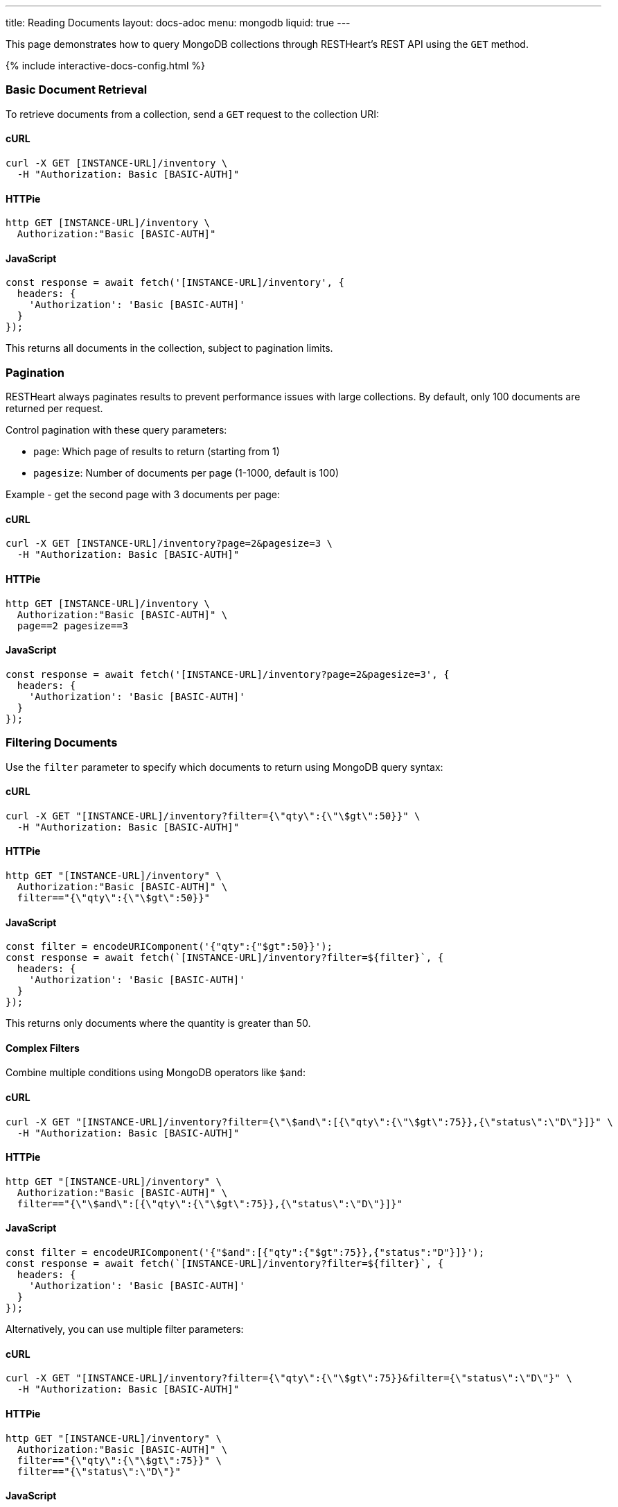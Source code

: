 ---
title: Reading Documents
layout: docs-adoc
menu: mongodb
liquid: true
---

:page-liquid:

This page demonstrates how to query MongoDB collections through RESTHeart's REST API using the `GET` method.

++++
<script defer src="https://cdn.jsdelivr.net/npm/alpinejs@3.x.x/dist/cdn.min.js"></script>
<script src="/js/interactive-docs-config.js"></script>
{% include interactive-docs-config.html %}
++++

=== Basic Document Retrieval

To retrieve documents from a collection, send a `GET` request to the collection URI:

==== cURL

[source,bash]
----
curl -X GET [INSTANCE-URL]/inventory \
  -H "Authorization: Basic [BASIC-AUTH]"
----

==== HTTPie

[source,bash]
----
http GET [INSTANCE-URL]/inventory \
  Authorization:"Basic [BASIC-AUTH]"
----

==== JavaScript

[source,javascript]
----
const response = await fetch('[INSTANCE-URL]/inventory', {
  headers: {
    'Authorization': 'Basic [BASIC-AUTH]'
  }
});
----

This returns all documents in the collection, subject to pagination limits.

=== Pagination

RESTHeart always paginates results to prevent performance issues with large collections. By default, only 100 documents are returned per request.

Control pagination with these query parameters:

* `page`: Which page of results to return (starting from 1)
* `pagesize`: Number of documents per page (1-1000, default is 100)

Example - get the second page with 3 documents per page:

==== cURL

[source,bash]
----
curl -X GET [INSTANCE-URL]/inventory?page=2&pagesize=3 \
  -H "Authorization: Basic [BASIC-AUTH]"
----

==== HTTPie

[source,bash]
----
http GET [INSTANCE-URL]/inventory \
  Authorization:"Basic [BASIC-AUTH]" \
  page==2 pagesize==3
----

==== JavaScript

[source,javascript]
----
const response = await fetch('[INSTANCE-URL]/inventory?page=2&pagesize=3', {
  headers: {
    'Authorization': 'Basic [BASIC-AUTH]'
  }
});
----

=== Filtering Documents

Use the `filter` parameter to specify which documents to return using MongoDB query syntax:

==== cURL

[source,bash]
----
curl -X GET "[INSTANCE-URL]/inventory?filter={\"qty\":{\"\$gt\":50}}" \
  -H "Authorization: Basic [BASIC-AUTH]"
----

==== HTTPie

[source,bash]
----
http GET "[INSTANCE-URL]/inventory" \
  Authorization:"Basic [BASIC-AUTH]" \
  filter=="{\"qty\":{\"\$gt\":50}}"
----

==== JavaScript

[source,javascript]
----
const filter = encodeURIComponent('{"qty":{"$gt":50}}');
const response = await fetch(`[INSTANCE-URL]/inventory?filter=${filter}`, {
  headers: {
    'Authorization': 'Basic [BASIC-AUTH]'
  }
});
----

This returns only documents where the quantity is greater than 50.

==== Complex Filters

Combine multiple conditions using MongoDB operators like `$and`:

==== cURL

[source,bash]
----
curl -X GET "[INSTANCE-URL]/inventory?filter={\"\$and\":[{\"qty\":{\"\$gt\":75}},{\"status\":\"D\"}]}" \
  -H "Authorization: Basic [BASIC-AUTH]"
----

==== HTTPie

[source,bash]
----
http GET "[INSTANCE-URL]/inventory" \
  Authorization:"Basic [BASIC-AUTH]" \
  filter=="{\"\$and\":[{\"qty\":{\"\$gt\":75}},{\"status\":\"D\"}]}"
----

==== JavaScript

[source,javascript]
----
const filter = encodeURIComponent('{"$and":[{"qty":{"$gt":75}},{"status":"D"}]}');
const response = await fetch(`[INSTANCE-URL]/inventory?filter=${filter}`, {
  headers: {
    'Authorization': 'Basic [BASIC-AUTH]'
  }
});
----

Alternatively, you can use multiple filter parameters:

==== cURL

[source,bash]
----
curl -X GET "[INSTANCE-URL]/inventory?filter={\"qty\":{\"\$gt\":75}}&filter={\"status\":\"D\"}" \
  -H "Authorization: Basic [BASIC-AUTH]"
----

==== HTTPie

[source,bash]
----
http GET "[INSTANCE-URL]/inventory" \
  Authorization:"Basic [BASIC-AUTH]" \
  filter=="{\"qty\":{\"\$gt\":75}}" \
  filter=="{\"status\":\"D\"}"
----

==== JavaScript

[source,javascript]
----
const response = await fetch('[INSTANCE-URL]/inventory?filter={"qty":{"$gt":75}}&filter={"status":"D"}', {
  headers: {
    'Authorization': 'Basic [BASIC-AUTH]'
  }
});
----

=== Counting Documents

Instead of retrieving documents, you can count them by appending `_size` to the collection URI:

==== cURL

[source,bash]
----
curl -X GET "[INSTANCE-URL]/inventory/_size?filter={\"status\":\"A\"}" \
  -H "Authorization: Basic [BASIC-AUTH]"
----

==== HTTPie

[source,bash]
----
http GET "[INSTANCE-URL]/inventory/_size" \
  Authorization:"Basic [BASIC-AUTH]" \
  filter=="{\"status\":\"A\"}"
----

==== JavaScript

[source,javascript]
----
const filter = encodeURIComponent('{"status":"A"}');
const response = await fetch(`[INSTANCE-URL]/inventory/_size?filter=${filter}`, {
  headers: {
    'Authorization': 'Basic [BASIC-AUTH]'
  }
});
----

This returns the count of documents with status "A".

=== Projection (Selecting Fields)

Use the `keys` parameter to specify which fields to include or exclude from the results:

==== Include only specific fields

===== cURL

[source,bash]
----
curl -X GET "[INSTANCE-URL]/inventory?keys={'item':1}" \
  -H "Authorization: Basic [BASIC-AUTH]"
----

===== HTTPie

[source,bash]
----
http GET "[INSTANCE-URL]/inventory" \
  Authorization:"Basic [BASIC-AUTH]" \
  keys=="{'item':1}"
----

===== JavaScript

[source,javascript]
----
const keys = encodeURIComponent("{'item':1}");
const response = await fetch(`[INSTANCE-URL]/inventory?keys=${keys}`, {
  headers: {
    'Authorization': 'Basic [BASIC-AUTH]'
  }
});
----

This returns only the `_id` and `item` fields for each document.

==== Exclude specific fields

===== cURL

[source,bash]
----
curl -X GET "[INSTANCE-URL]/inventory?keys={'item':0}" \
  -H "Authorization: Basic [BASIC-AUTH]"
----

===== HTTPie

[source,bash]
----
http GET "[INSTANCE-URL]/inventory" \
  Authorization:"Basic [BASIC-AUTH]" \
  keys=="{'item':0}"
----

===== JavaScript

[source,javascript]
----
const keys = encodeURIComponent("{'item':0}");
const response = await fetch(`[INSTANCE-URL]/inventory?keys=${keys}`, {
  headers: {
    'Authorization': 'Basic [BASIC-AUTH]'
  }
});
----

This returns all fields except `item` for each document.

==== Include multiple specific fields

===== cURL

[source,bash]
----
curl -X GET "[INSTANCE-URL]/inventory?keys={'item':1}&keys={'qty':1}" \
  -H "Authorization: Basic [BASIC-AUTH]"
----

===== HTTPie

[source,bash]
----
http GET "[INSTANCE-URL]/inventory" \
  Authorization:"Basic [BASIC-AUTH]" \
  keys=="{'item':1}" \
  keys=="{'qty':1}"
----

===== JavaScript

[source,javascript]
----
const response = await fetch('[INSTANCE-URL]/inventory?keys={"item":1}&keys={"qty":1}', {
  headers: {
    'Authorization': 'Basic [BASIC-AUTH]'
  }
});
----

This returns only the `_id`, `item`, and `qty` fields.

=== Sorting Results

Control the order of results with the `sort` parameter:

==== Simple Format

For simple sorting, use `sort=fieldname` for ascending order or `sort=-fieldname` for descending order:

===== cURL

[source,bash]
----
curl -X GET "[INSTANCE-URL]/inventory?sort=status" \
  -H "Authorization: Basic [BASIC-AUTH]"
----

===== HTTPie

[source,bash]
----
http GET "[INSTANCE-URL]/inventory" \
  Authorization:"Basic [BASIC-AUTH]" \
  sort==status
----

===== JavaScript

[source,javascript]
----
const response = await fetch('[INSTANCE-URL]/inventory?sort=status', {
  headers: {
    'Authorization': 'Basic [BASIC-AUTH]'
  }
});
----

This sorts documents by status in ascending order.

For descending order:

===== cURL

[source,bash]
----
curl -X GET "[INSTANCE-URL]/inventory?sort=-status" \
  -H "Authorization: Basic [BASIC-AUTH]"
----

===== HTTPie

[source,bash]
----
http GET "[INSTANCE-URL]/inventory" \
  Authorization:"Basic [BASIC-AUTH]" \
  sort==-status
----

===== JavaScript

[source,javascript]
----
const response = await fetch('[INSTANCE-URL]/inventory?sort=-status', {
  headers: {
    'Authorization': 'Basic [BASIC-AUTH]'
  }
});
----

==== Multiple Fields Sorting

Use multiple `sort` parameters to sort by multiple fields:

===== cURL

[source,bash]
----
curl -X GET "[INSTANCE-URL]/inventory?sort=status&sort=-qty" \
  -H "Authorization: Basic [BASIC-AUTH]"
----

===== HTTPie

[source,bash]
----
http GET "[INSTANCE-URL]/inventory" \
  Authorization:"Basic [BASIC-AUTH]" \
  sort==status \
  sort==-qty
----

===== JavaScript

[source,javascript]
----
const response = await fetch('[INSTANCE-URL]/inventory?sort=status&sort=-qty', {
  headers: {
    'Authorization': 'Basic [BASIC-AUTH]'
  }
});
----

This sorts first by status (ascending) and then by quantity (descending).

==== JSON Expression Format

You can also use MongoDB's sort expression format:

===== cURL

[source,bash]
----
curl -X GET "[INSTANCE-URL]/inventory?sort={\"status\":1,\"qty\":-1}" \
  -H "Authorization: Basic [BASIC-AUTH]"
----

===== HTTPie

[source,bash]
----
http GET "[INSTANCE-URL]/inventory" \
  Authorization:"Basic [BASIC-AUTH]" \
  sort=="{\"status\":1,\"qty\":-1}"
----

===== JavaScript

[source,javascript]
----
const sort = encodeURIComponent('{"status":1,"qty":-1}');
const response = await fetch(`[INSTANCE-URL]/inventory?sort=${sort}`, {
  headers: {
    'Authorization': 'Basic [BASIC-AUTH]'
  }
});
----

=== Accessing Nested Properties

Use dot notation to access nested document fields or array elements:

==== cURL

[source,bash]
----
curl -X GET "[INSTANCE-URL]/inventory?keys={'size.h':1}&sort={'size.uom':1}" \
  -H "Authorization: Basic [BASIC-AUTH]"
----

==== HTTPie

[source,bash]
----
http GET "[INSTANCE-URL]/inventory" \
  Authorization:"Basic [BASIC-AUTH]" \
  keys=="{'size.h':1}" \
  sort=="{'size.uom':1}"
----

==== JavaScript

[source,javascript]
----
const keys = encodeURIComponent("{'size.h':1}");
const sort = encodeURIComponent("{'size.uom':1}");
const response = await fetch(`[INSTANCE-URL]/inventory?keys=${keys}&sort=${sort}`, {
  headers: {
    'Authorization': 'Basic [BASIC-AUTH]'
  }
});
----

This returns only the height field from the size subdocument and sorts by the unit of measure.

=== Using Indexes with Hint

Override MongoDB's default index selection with the `hint` parameter:

==== Create Indexes First

Before using hints, create the indexes:

===== cURL

[source,bash]
----
curl -X PUT "[INSTANCE-URL]/inventory/_indexes/item" \
  -H "Authorization: Basic [BASIC-AUTH]" \
  -H "Content-Type: application/json" \
  -d '{"keys": {"item": 1}}'
----

===== HTTPie

[source,bash]
----
echo '{"keys": {"item": 1}}' | \
http PUT "[INSTANCE-URL]/inventory/_indexes/item" \
  Authorization:"Basic [BASIC-AUTH]" \
  Content-Type:application/json
----

===== JavaScript

[source,javascript]
----
const response = await fetch('[INSTANCE-URL]/inventory/_indexes/item', {
  method: 'PUT',
  headers: {
    'Authorization': 'Basic [BASIC-AUTH]',
    'Content-Type': 'application/json'
  },
  body: JSON.stringify({"keys": {"item": 1}})
});
----

===== cURL

[source,bash]
----
curl -X PUT "[INSTANCE-URL]/inventory/_indexes/status" \
  -H "Authorization: Basic [BASIC-AUTH]" \
  -H "Content-Type: application/json" \
  -d '{"keys":{"status": 1}}'
----

===== HTTPie

[source,bash]
----
echo '{"keys":{"status": 1}}' | \
http PUT "[INSTANCE-URL]/inventory/_indexes/status" \
  Authorization:"Basic [BASIC-AUTH]" \
  Content-Type:application/json
----

===== JavaScript

[source,javascript]
----
const response = await fetch('[INSTANCE-URL]/inventory/_indexes/status', {
  method: 'PUT',
  headers: {
    'Authorization': 'Basic [BASIC-AUTH]',
    'Content-Type': 'application/json'
  },
  body: JSON.stringify({"keys":{"status": 1}})
});
----

==== Using Hint

Specify which index to use:

===== cURL

[source,bash]
----
curl -X GET "[INSTANCE-URL]/inventory?hint={'item':1}" \
  -H "Authorization: Basic [BASIC-AUTH]"
----

===== HTTPie

[source,bash]
----
http GET "[INSTANCE-URL]/inventory" \
  Authorization:"Basic [BASIC-AUTH]" \
  hint=="{'item':1}"
----

===== JavaScript

[source,javascript]
----
const hint = encodeURIComponent("{'item':1}");
const response = await fetch(`[INSTANCE-URL]/inventory?hint=${hint}`, {
  headers: {
    'Authorization': 'Basic [BASIC-AUTH]'
  }
});
----

Or use the compact string format:

===== cURL

[source,bash]
----
curl -X GET "[INSTANCE-URL]/inventory?hint=%2Bitem&hint=-status" \
  -H "Authorization: Basic [BASIC-AUTH]"
----

===== HTTPie

[source,bash]
----
http GET "[INSTANCE-URL]/inventory" \
  Authorization:"Basic [BASIC-AUTH]" \
  hint=="+item" \
  hint=="-status"
----

===== JavaScript

[source,javascript]
----
const response = await fetch('[INSTANCE-URL]/inventory?hint=%2Bitem&hint=-status', {
  headers: {
    'Authorization': 'Basic [BASIC-AUTH]'
  }
});
----

NOTE: When using the `+` sign in URLs, encode it as `%2B` to prevent it being interpreted as a space.

=== Special Query Operations

==== Collection Scan

Force a collection scan instead of using indexes:

===== cURL

[source,bash]
----
curl -X GET "[INSTANCE-URL]/inventory?hint={'%24natural':1}" \
  -H "Authorization: Basic [BASIC-AUTH]"
----

===== HTTPie

[source,bash]
----
http GET "[INSTANCE-URL]/inventory" \
  Authorization:"Basic [BASIC-AUTH]" \
  hint=="{'%24natural':1}"
----

===== JavaScript

[source,javascript]
----
const hint = encodeURIComponent("{'$natural':1}");
const response = await fetch(`[INSTANCE-URL]/inventory?hint=${hint}`, {
  headers: {
    'Authorization': 'Basic [BASIC-AUTH]'
  }
});
----

For a reverse collection scan:

===== cURL

[source,bash]
----
curl -X GET "[INSTANCE-URL]/inventory?hint={'%24natural':-1}" \
  -H "Authorization: Basic [BASIC-AUTH]"
----

===== HTTPie

[source,bash]
----
http GET "[INSTANCE-URL]/inventory" \
  Authorization:"Basic [BASIC-AUTH]" \
  hint=="{'%24natural':-1}"
----

===== JavaScript

[source,javascript]
----
const hint = encodeURIComponent("{'$natural':-1}");
const response = await fetch(`[INSTANCE-URL]/inventory?hint=${hint}`, {
  headers: {
    'Authorization': 'Basic [BASIC-AUTH]'
  }
});
----

==== Text Search

If you have a text index, you can perform text searches:

First, create the text index:

===== cURL

[source,bash]
----
curl -X PUT "[INSTANCE-URL]/inventory/_indexes/text" \
  -H "Authorization: Basic [BASIC-AUTH]" \
  -H "Content-Type: application/json" \
  -d '{"keys": {"item": "text"}}'
----

===== HTTPie

[source,bash]
----
echo '{"keys": {"item": "text"}}' | \
http PUT "[INSTANCE-URL]/inventory/_indexes/text" \
  Authorization:"Basic [BASIC-AUTH]" \
  Content-Type:application/json
----

===== JavaScript

[source,javascript]
----
const response = await fetch('[INSTANCE-URL]/inventory/_indexes/text', {
  method: 'PUT',
  headers: {
    'Authorization': 'Basic [BASIC-AUTH]',
    'Content-Type': 'application/json'
  },
  body: JSON.stringify({"keys": {"item": "text"}})
});
----

Then search and sort by relevance score:

===== cURL

[source,bash]
----
curl -X GET "[INSTANCE-URL]/inventory?filter={\"$text\":{\"$search\":\"paper\"}}&keys={\"item\":1,\"score\":{\"$meta\":\"textScore\"}}&sort={\"score\":{\"$meta\":\"textScore\"}}" \
  -H "Authorization: Basic [BASIC-AUTH]"
----

===== HTTPie

[source,bash]
----
http GET "[INSTANCE-URL]/inventory" \
  Authorization:"Basic [BASIC-AUTH]" \
  filter=="{\"\$text\":{\"\$search\":\"paper\"}}" \
  keys=="{\"item\":1,\"score\":{\"\$meta\":\"textScore\"}}" \
  sort=="{\"score\":{\"\$meta\":\"textScore\"}}"
----

===== JavaScript

[source,javascript]
----
const filter = encodeURIComponent('{"$text":{"$search":"paper"}}');
const keys = encodeURIComponent('{"item":1,"score":{"$meta":"textScore"}}');
const sort = encodeURIComponent('{"score":{"$meta":"textScore"}}');
const response = await fetch(`[INSTANCE-URL]/inventory?filter=${filter}&keys=${keys}&sort=${sort}`, {
  headers: {
    'Authorization': 'Basic [BASIC-AUTH]'
  }
});
----
